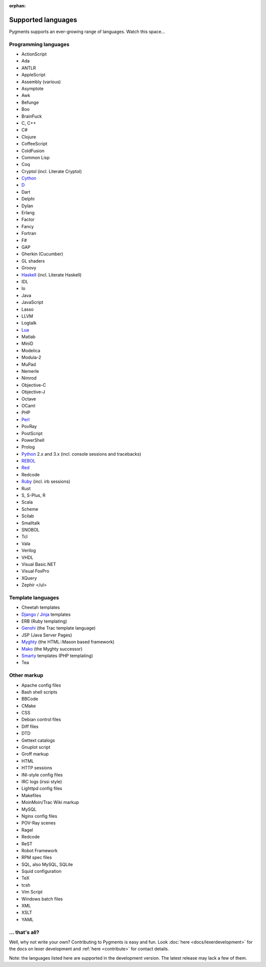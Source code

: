 :orphan:

Supported languages
===================

Pygments supports an ever-growing range of languages. Watch this space...

Programming languages
---------------------

* ActionScript
* Ada
* ANTLR
* AppleScript
* Assembly (various)
* Asymptote
* Awk
* Befunge
* Boo
* BrainFuck
* C, C++
* C#
* Clojure
* CoffeeScript
* ColdFusion
* Common Lisp
* Coq
* Cryptol (incl. Literate Cryptol)
* `Cython <http://cython.org>`_
* `D <http://dlang.org>`_
* Dart
* Delphi
* Dylan
* Erlang
* Factor
* Fancy
* Fortran
* F#
* GAP
* Gherkin (Cucumber)
* GL shaders
* Groovy
* `Haskell <http://www.haskell.org>`_ (incl. Literate Haskell)
* IDL
* Io
* Java
* JavaScript
* Lasso
* LLVM
* Logtalk
* `Lua <http://www.lua.org>`_
* Matlab
* MiniD
* Modelica
* Modula-2
* MuPad
* Nemerle
* Nimrod
* Objective-C
* Objective-J
* Octave
* OCaml
* PHP
* `Perl <http://perl.org>`_
* PovRay
* PostScript
* PowerShell
* Prolog
* `Python <http://www.python.org>`_ 2.x and 3.x (incl. console sessions and tracebacks)
* `REBOL <http://www.rebol.com>`_
* `Red <http://www.red-lang.org>`_
* Redcode
* `Ruby <http://www.ruby-lang.org>`_ (incl. irb sessions)
* Rust
* S, S-Plus, R
* Scala
* Scheme
* Scilab
* Smalltalk
* SNOBOL
* Tcl
* Vala
* Verilog
* VHDL
* Visual Basic.NET
* Visual FoxPro
* XQuery
* Zephir
  </ul>

Template languages
------------------

* Cheetah templates
* `Django <http://www.djangoproject.com>`_ / `Jinja
  <http://jinja.pocoo.org/jinja>`_ templates
* ERB (Ruby templating)
* `Genshi <http://genshi.edgewall.org>`_ (the Trac template language)
* JSP (Java Server Pages)
* `Myghty <http://www.myghty.org>`_ (the HTML::Mason based framework)
* `Mako <http://www.makotemplates.org>`_ (the Myghty successor)
* `Smarty <http://www.smarty.net>`_ templates (PHP templating)
* Tea

Other markup
------------

* Apache config files
* Bash shell scripts
* BBCode
* CMake
* CSS
* Debian control files
* Diff files
* DTD
* Gettext catalogs
* Gnuplot script
* Groff markup
* HTML
* HTTP sessions
* INI-style config files
* IRC logs (irssi style)
* Lighttpd config files
* Makefiles
* MoinMoin/Trac Wiki markup
* MySQL
* Nginx config files
* POV-Ray scenes
* Ragel
* Redcode
* ReST
* Robot Framework
* RPM spec files
* SQL, also MySQL, SQLite
* Squid configuration
* TeX
* tcsh
* Vim Script
* Windows batch files
* XML
* XSLT
* YAML

... that's all?
---------------

Well, why not write your own? Contributing to Pygments is easy and fun.  Look
:doc:`here <docs/lexerdevelopment>` for the docs on lexer development and
:ref:`here <contribute>` for contact details.

Note: the languages listed here are supported in the development version. The
latest release may lack a few of them.
